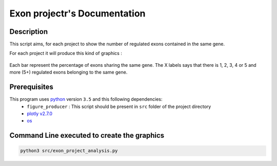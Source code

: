 Exon projectr's Documentation
==========================================

Description
-----------

This script aims, for each project to show the number of regulated exons contained in the same gene.


For each project it will produce this kind of graphics :

.. Figure:: images/img2.png
  :align: center

Each bar represent the percentage of exons sharing the same gene.
The X labels says that there is 1, 2, 3, 4 or 5 and more (5+) regulated exons belonging to the same gene.


Prerequisites
-------------

This program uses `python <https://www.python.org>`_ version ``3.5`` and this following dependencies:
  * ``figure_producer`` : This script should be present in ``src`` folder of the project directory
  * `plotly v2.7.0 <https://plot.ly/python/>`_
  * `os <https://docs.python.org/3.5/library/os.html>`_


Command Line executed to create the graphics
--------------------------------------------


.. code:: bash

  python3 src/exon_project_analysis.py
